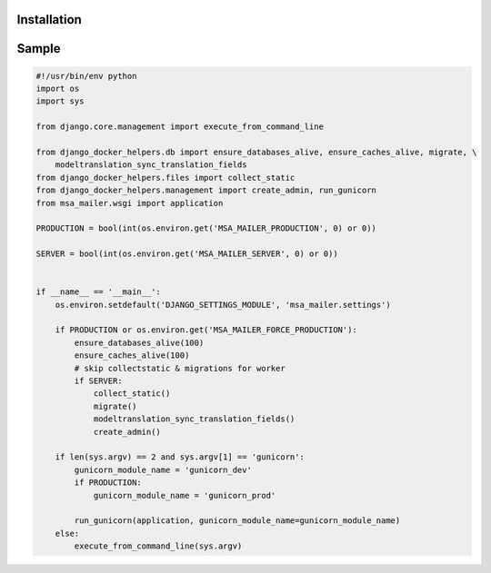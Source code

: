 Installation
------------
.. code:: bash
    pip install django-docker-helpers


Sample
------

.. code:: python

    #!/usr/bin/env python
    import os
    import sys

    from django.core.management import execute_from_command_line

    from django_docker_helpers.db import ensure_databases_alive, ensure_caches_alive, migrate, \
        modeltranslation_sync_translation_fields
    from django_docker_helpers.files import collect_static
    from django_docker_helpers.management import create_admin, run_gunicorn
    from msa_mailer.wsgi import application

    PRODUCTION = bool(int(os.environ.get('MSA_MAILER_PRODUCTION', 0) or 0))

    SERVER = bool(int(os.environ.get('MSA_MAILER_SERVER', 0) or 0))


    if __name__ == '__main__':
        os.environ.setdefault('DJANGO_SETTINGS_MODULE', 'msa_mailer.settings')

        if PRODUCTION or os.environ.get('MSA_MAILER_FORCE_PRODUCTION'):
            ensure_databases_alive(100)
            ensure_caches_alive(100)
            # skip collectstatic & migrations for worker
            if SERVER:
                collect_static()
                migrate()
                modeltranslation_sync_translation_fields()
                create_admin()

        if len(sys.argv) == 2 and sys.argv[1] == 'gunicorn':
            gunicorn_module_name = 'gunicorn_dev'
            if PRODUCTION:
                gunicorn_module_name = 'gunicorn_prod'

            run_gunicorn(application, gunicorn_module_name=gunicorn_module_name)
        else:
            execute_from_command_line(sys.argv)
